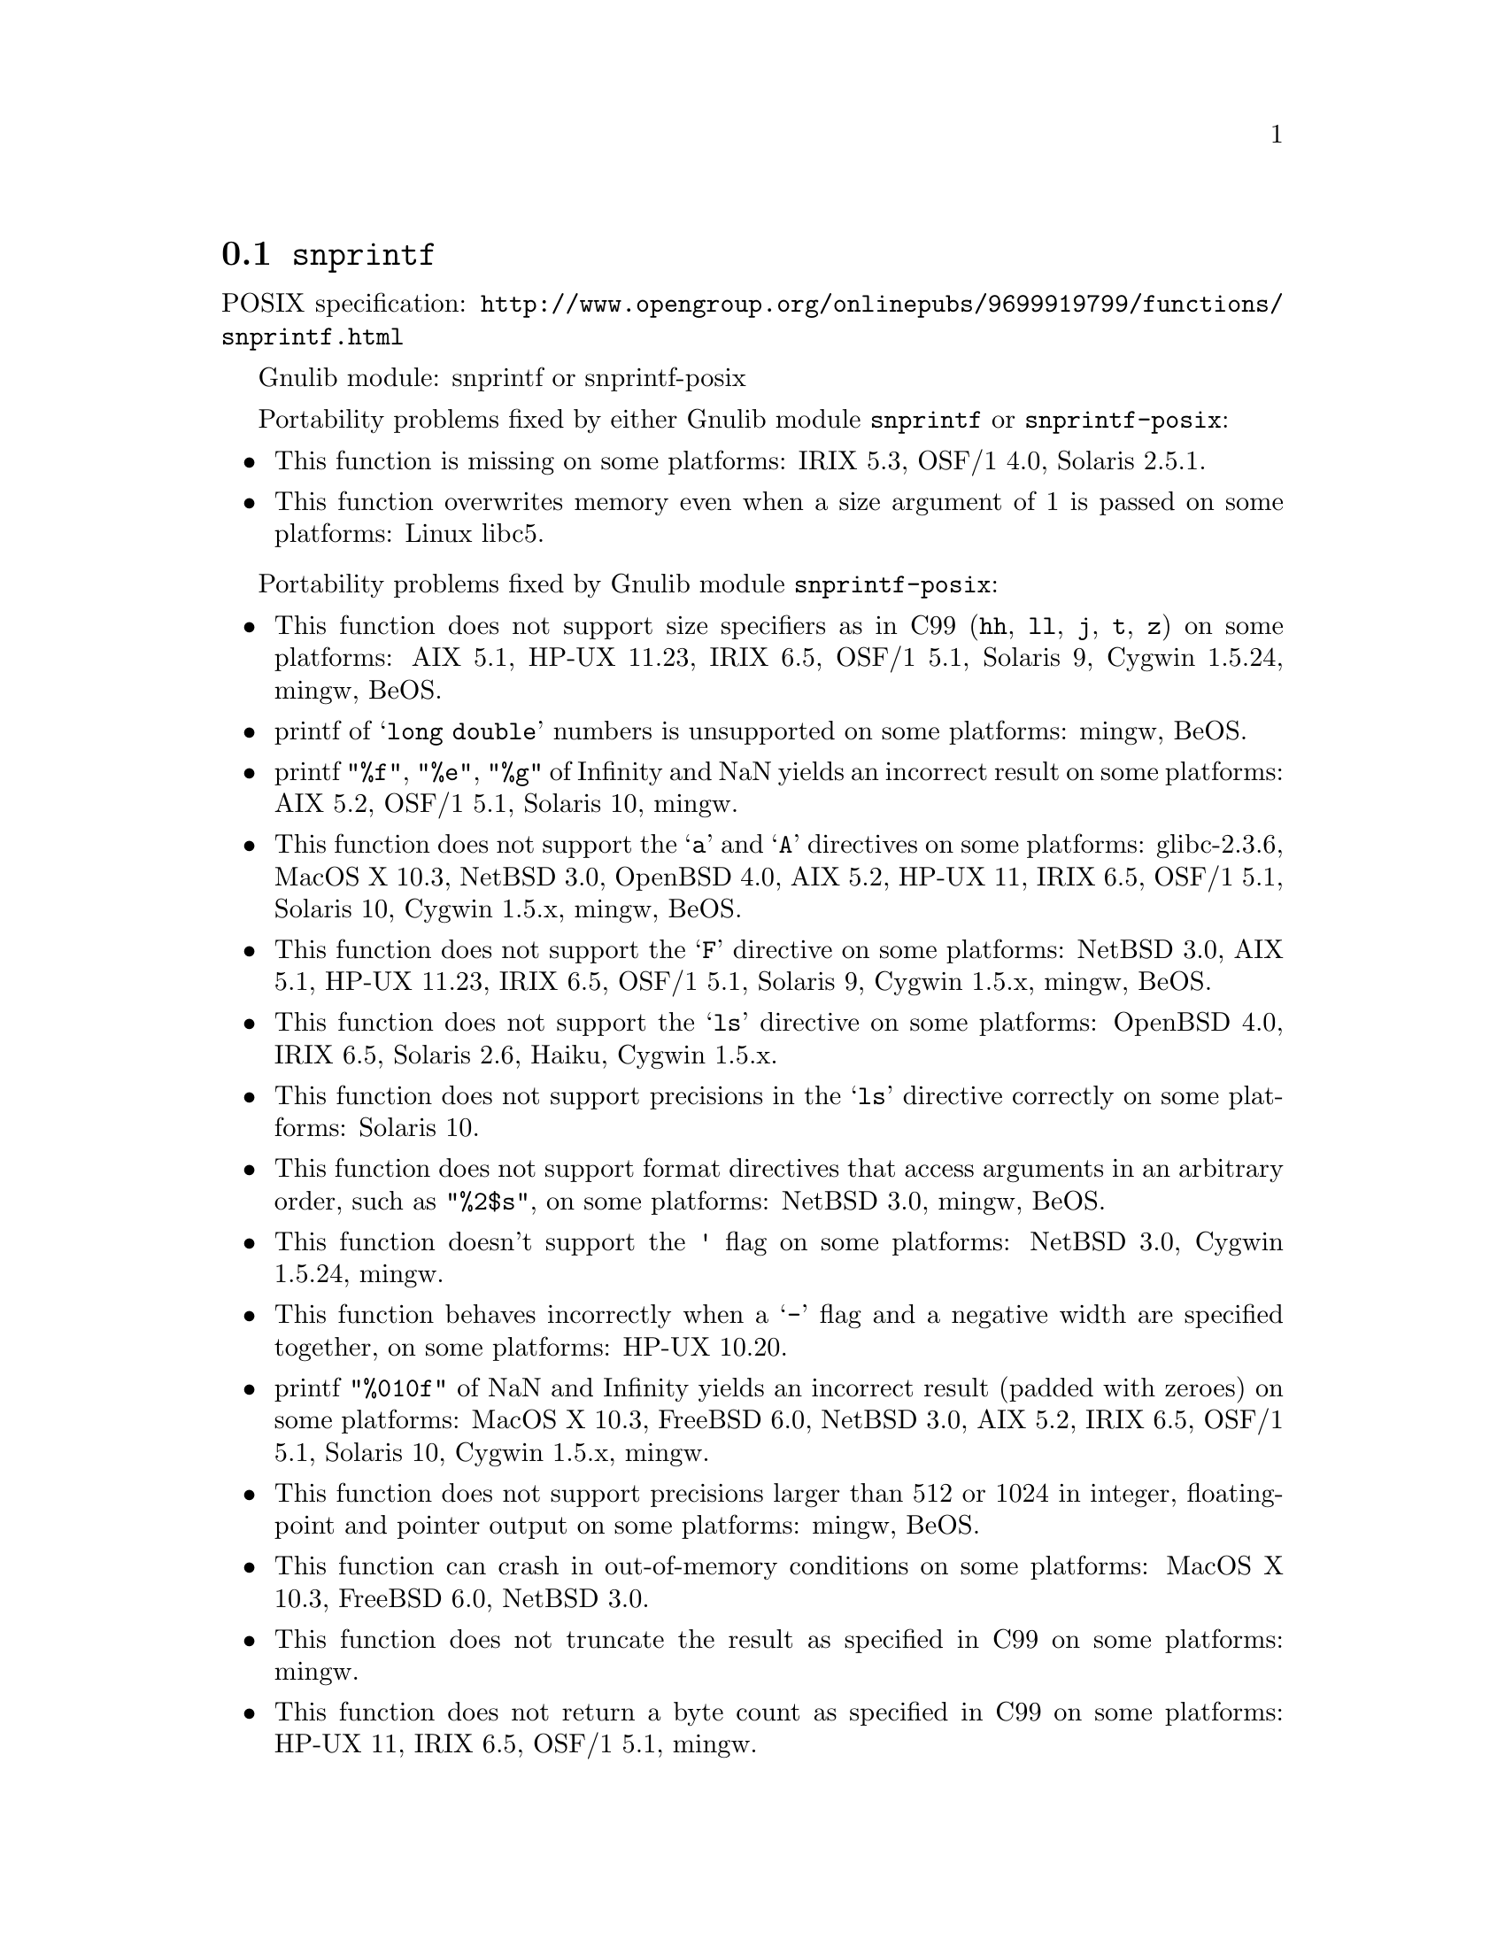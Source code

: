 @node snprintf
@section @code{snprintf}
@findex snprintf

POSIX specification: @url{http://www.opengroup.org/onlinepubs/9699919799/functions/snprintf.html}

Gnulib module: snprintf or snprintf-posix

Portability problems fixed by either Gnulib module @code{snprintf} or @code{snprintf-posix}:
@itemize
@item
This function is missing on some platforms:
IRIX 5.3, OSF/1 4.0, Solaris 2.5.1.
@item
This function overwrites memory even when a size argument of 1 is passed on some
platforms:
Linux libc5.
@end itemize

Portability problems fixed by Gnulib module @code{snprintf-posix}:
@itemize
@item
This function does not support size specifiers as in C99 (@code{hh}, @code{ll},
@code{j}, @code{t}, @code{z}) on some platforms:
AIX 5.1, HP-UX 11.23, IRIX 6.5, OSF/1 5.1, Solaris 9, Cygwin 1.5.24, mingw, BeOS.
@item
printf of @samp{long double} numbers is unsupported on some platforms:
mingw, BeOS.
@item
printf @code{"%f"}, @code{"%e"}, @code{"%g"} of Infinity and NaN yields an
incorrect result on some platforms:
AIX 5.2, OSF/1 5.1, Solaris 10, mingw.
@item
This function does not support the @samp{a} and @samp{A} directives on some
platforms:
glibc-2.3.6, MacOS X 10.3, NetBSD 3.0, OpenBSD 4.0, AIX 5.2, HP-UX 11,
IRIX 6.5, OSF/1 5.1, Solaris 10, Cygwin 1.5.x, mingw, BeOS.
@item
This function does not support the @samp{F} directive on some platforms:
NetBSD 3.0, AIX 5.1, HP-UX 11.23, IRIX 6.5, OSF/1 5.1, Solaris 9,
Cygwin 1.5.x, mingw, BeOS.
@item
This function does not support the @samp{ls} directive on some platforms:
OpenBSD 4.0, IRIX 6.5, Solaris 2.6, Haiku, Cygwin 1.5.x.
@item
This function does not support precisions in the @samp{ls} directive correctly
on some platforms:
Solaris 10.
@item
This function does not support format directives that access arguments in an
arbitrary order, such as @code{"%2$s"}, on some platforms:
NetBSD 3.0, mingw, BeOS.
@item
This function doesn't support the @code{'} flag on some platforms:
NetBSD 3.0, Cygwin 1.5.24, mingw.
@item
This function behaves incorrectly when a @samp{-} flag and a negative width
are specified together, on some platforms:
HP-UX 10.20.
@item
printf @code{"%010f"} of NaN and Infinity yields an incorrect result (padded
with zeroes) on some platforms:
MacOS X 10.3, FreeBSD 6.0, NetBSD 3.0, AIX 5.2, IRIX 6.5, OSF/1 5.1, Solaris 10, Cygwin 1.5.x, mingw.
@item
This function does not support precisions larger than 512 or 1024 in integer,
floating-point and pointer output on some platforms:
mingw, BeOS.
@item
This function can crash in out-of-memory conditions on some platforms:
MacOS X 10.3, FreeBSD 6.0, NetBSD 3.0.
@item
This function does not truncate the result as specified in C99 on some platforms:
mingw.
@item
This function does not return a byte count as specified in C99 on some platforms:
HP-UX 11, IRIX 6.5, OSF/1 5.1, mingw.
@item
This function does not fully support the @samp{n} directive on some platforms:
HP-UX 11, mingw.
@item
This function overwrites memory when a size = 1 argument is passed on some
platforms:
BeOS.
@item
This function overwrites memory even when a zero size argument is passed on some
platforms:
OSF/1 5.1.
@end itemize

Portability problems not fixed by Gnulib:
@itemize
@end itemize
